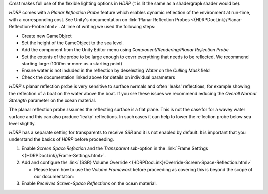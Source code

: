 `Crest` makes full use of the flexible lighting options in `HDRP` (it is lit the same as a shadergraph shader would be).


.. only:: html

   .. raw:: html

      <h4>Planar Reflection Probes</h4>

.. only:: latex

   Planar Reflection Probes
   """"""""""""""""""""""""

`HDRP` comes with a *Planar Reflection Probe* feature which enables dynamic reflection of the environment at run-time, with a corresponding cost.
See Unity's documentation on :link:`Planar Reflection Probes <{HDRPDocLink}/Planar-Reflection-Probe.html>`.
At time of writing we used the following steps:

-  Create new GameObject
-  Set the height of the GameObject to the sea level.
-  Add the component from the Unity Editor menu using *Component/Rendering/Planar Reflection Probe*
-  Set the extents of the probe to be large enough to cover everything that needs to be reflected. We recommend starting large (1000m or more as a starting point).
-  Ensure water is not included in the reflection by deselecting *Water* on the *Culling Mask* field
-  Check the documentation linked above for details on individual parameters

`HDRP`'s planar reflection probe is very sensitive to surface normals and often 'leaks' reflections, for example showing the reflection of a boat on the water above the boat.
If you see these issues we recommend reducing the *Overall Normal Strength* parameter on the ocean material.

The planar reflection probe assumes the reflecting surface is a flat plane.
This is not the case for for a wavey water surface and this can also produce 'leaky' reflections.
In such cases it can help to lower the reflection probe below sea level slightly.


.. only:: html

   .. raw:: html

      <h4>Screen-Space Reflections</h4>

.. only:: latex

   Screen-Space Reflections
   """"""""""""""""""""""""

`HDRP` has a separate setting for transparents to receive `SSR` and it is not enabled by default.
It is important that you understand the basics of `HDRP` before proceeding.

#. Enable *Screen Space Refection* and the *Transparent* sub-option in the :link:`Frame Settings <{HDRPDocLink}/Frame-Settings.html>`.
#. Add and configure the :link:`{SSR} Volume Override <{HDRPDocLink}/Override-Screen-Space-Reflection.html>`

   -  Please learn how to use the *Volume Framework* before proceeding as covering this is beyond the scope of our documentation:

      .. youtube:: vczkfjLoPf8

         Adding Volumes to `HDRP` (Tutorial)

#. Enable *Receives Screen-Space Reflections* on the ocean material.
